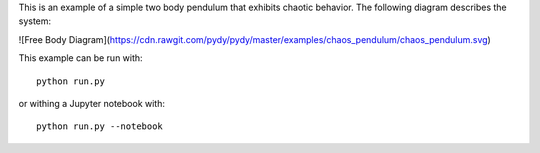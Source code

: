 This is an example of a simple two body pendulum that exhibits chaotic
behavior. The following diagram describes the system:

![Free Body Diagram](https://cdn.rawgit.com/pydy/pydy/master/examples/chaos_pendulum/chaos_pendulum.svg)

This example can be run with::

   python run.py

or withing a Jupyter notebook with::

   python run.py --notebook
